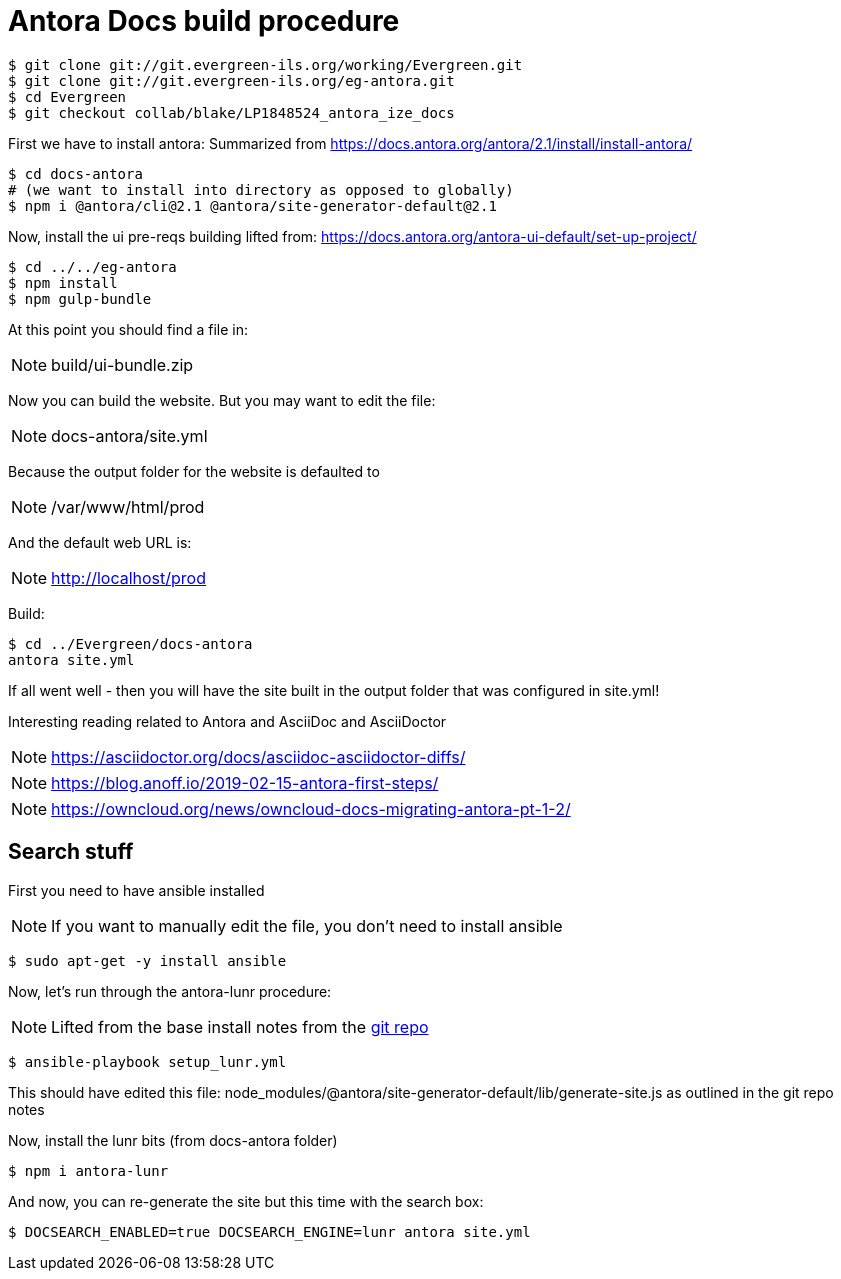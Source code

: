 = Antora Docs build procedure

:idseparator: -

[source,bash]
----
$ git clone git://git.evergreen-ils.org/working/Evergreen.git
$ git clone git://git.evergreen-ils.org/eg-antora.git
$ cd Evergreen
$ git checkout collab/blake/LP1848524_antora_ize_docs
----

First we have to install antora:
Summarized from 
https://docs.antora.org/antora/2.1/install/install-antora/

[source,bash]
----
$ cd docs-antora
# (we want to install into directory as opposed to globally)
$ npm i @antora/cli@2.1 @antora/site-generator-default@2.1
----


Now, install the ui pre-reqs building
lifted from:
https://docs.antora.org/antora-ui-default/set-up-project/

[source,bash]
----
$ cd ../../eg-antora
$ npm install
$ npm gulp-bundle
----

At this point you should find a file in:

NOTE: build/ui-bundle.zip

Now you can build the website. But you may want to edit the file:

NOTE: docs-antora/site.yml

Because the output folder for the website is defaulted to 

NOTE: /var/www/html/prod

And the default web URL is:

NOTE: http://localhost/prod

Build:

[source,bash]
----
$ cd ../Evergreen/docs-antora
antora site.yml
----

If all went well - then you will have the site built in the output folder that was configured in site.yml!

Interesting reading related to Antora and AsciiDoc and AsciiDoctor

NOTE: https://asciidoctor.org/docs/asciidoc-asciidoctor-diffs/

NOTE: https://blog.anoff.io/2019-02-15-antora-first-steps/

NOTE: https://owncloud.org/news/owncloud-docs-migrating-antora-pt-1-2/


== Search stuff

First you need to have ansible installed

NOTE: If you want to manually edit the file, you don't need to install ansible

[source,bash]
----
$ sudo apt-get -y install ansible
----

Now, let's run through the antora-lunr procedure:

NOTE: Lifted from the base install notes from the  https://github.com/Mogztter/antora-lunr[ git repo]


[source,bash]
----
$ ansible-playbook setup_lunr.yml

----

This should have edited this file: node_modules/@antora/site-generator-default/lib/generate-site.js
as outlined in the git repo notes

Now, install the lunr bits (from docs-antora folder)

[source,bash]
----
$ npm i antora-lunr
----

And now, you can re-generate the site but this time with the search box:

[source,bash]
----
$ DOCSEARCH_ENABLED=true DOCSEARCH_ENGINE=lunr antora site.yml
----

